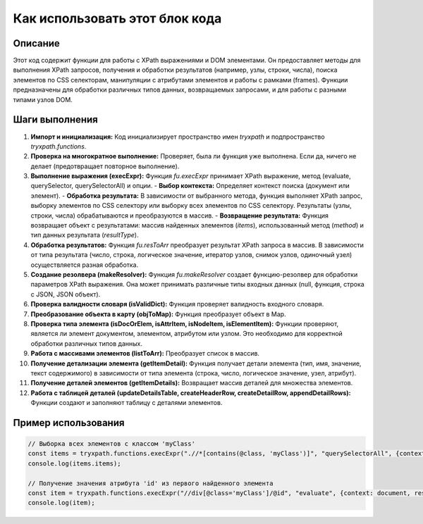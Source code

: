 Как использовать этот блок кода
=========================================================================================

Описание
-------------------------
Этот код содержит функции для работы с XPath выражениями и DOM элементами.  Он предоставляет методы для выполнения XPath запросов, получения и обработки результатов (например, узлы, строки, числа), поиска элементов по CSS селекторам, манипуляции с атрибутами элементов и работы с рамками (frames).  Функции предназначены для обработки различных типов данных, возвращаемых запросами, и для работы с разными типами узлов DOM.

Шаги выполнения
-------------------------
1. **Импорт и инициализация:** Код инициализирует пространство имен `tryxpath` и подпространство `tryxpath.functions`.
2. **Проверка на многократное выполнение:**  Проверяет, была ли функция уже выполнена. Если да, ничего не делает (предотвращает повторное выполнение).
3. **Выполнение выражения (execExpr):** Функция `fu.execExpr` принимает XPath выражение, метод (evaluate, querySelector, querySelectorAll) и опции.
   - **Выбор контекста:** Определяет контекст поиска (документ или элемент).
   - **Обработка результата:** В зависимости от выбранного метода, функция выполняет XPath запрос, выборку элементов по CSS селектору или выборку всех элементов по CSS селектору.  Результаты (узлы, строки, числа) обрабатываются и преобразуются в массив.
   - **Возвращение результата:** Функция возвращает объект с результатами:  массив найденных элементов (`items`), использованный метод (`method`) и тип данных результата (`resultType`).
4. **Обработка результатов:** Функция `fu.resToArr` преобразует результат XPath запроса в массив.  В зависимости от типа результата (число, строка, логическое значение, итератор узлов, снимок узлов, одиночный узел) осуществляется разная обработка.
5. **Создание резолвера (makeResolver):** Функция `fu.makeResolver` создает функцию-резолвер для обработки параметров XPath выражения. Она может принимать различные типы входных данных (null, функция, строка с JSON, JSON объект).
6. **Проверка валидности словаря (isValidDict):** Функция проверяет валидность входного словаря.
7. **Преобразование объекта в карту (objToMap):** Функция преобразует объект в Map.
8. **Проверка типа элемента (isDocOrElem, isAttrItem, isNodeItem, isElementItem):** Функции  проверяют, является ли элемент документом, элементом, атрибутом или узлом.  Это необходимо для корректной обработки различных типов данных.
9. **Работа с массивами элементов (listToArr):** Преобразует список в массив.
10. **Получение детализации элемента (getItemDetail):** Функция получает детали элемента (тип, имя, значение, текст содержимого) в зависимости от типа элемента (строка, число, логическое значение, узел, атрибут).
11. **Получение деталей элементов (getItemDetails):** Возвращает массив деталей для множества элементов.
12. **Работа с таблицей деталей (updateDetailsTable, createHeaderRow, createDetailRow, appendDetailRows):** Функции создают и заполняют таблицу с деталями элементов.

Пример использования
-------------------------
.. code-block:: javascript
    
    // Выборка всех элементов с классом 'myClass'
    const items = tryxpath.functions.execExpr(".//*[contains(@class, 'myClass')]", "querySelectorAll", {context: document});
    console.log(items.items);

    // Получение значения атрибута 'id' из первого найденного элемента
    const item = tryxpath.functions.execExpr("//div[@class='myClass']/@id", "evaluate", {context: document, resultType: xpathResult.STRING_TYPE}).items[0]
    console.log(item);
